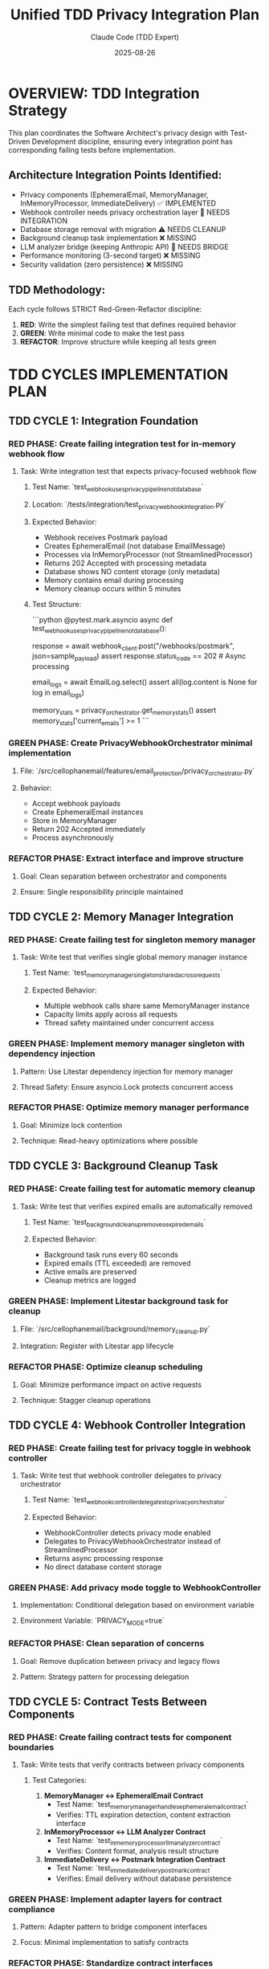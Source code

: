 #+TITLE: Unified TDD Privacy Integration Plan
#+AUTHOR: Claude Code (TDD Expert)
#+DATE: 2025-08-26
#+DESCRIPTION: Systematic Red-Green-Refactor cycles for privacy-focused email architecture integration

* OVERVIEW: TDD Integration Strategy

This plan coordinates the Software Architect's privacy design with Test-Driven Development discipline, ensuring every integration point has corresponding failing tests before implementation.

** Architecture Integration Points Identified:
- Privacy components (EphemeralEmail, MemoryManager, InMemoryProcessor, ImmediateDelivery) ✅ IMPLEMENTED
- Webhook controller needs privacy orchestration layer 🔄 NEEDS INTEGRATION
- Database storage removal with migration ⚠️ NEEDS CLEANUP 
- Background cleanup task implementation ❌ MISSING
- LLM analyzer bridge (keeping Anthropic API) 🔄 NEEDS BRIDGE
- Performance monitoring (3-second target) ❌ MISSING
- Security validation (zero persistence) ❌ MISSING

** TDD Methodology:
Each cycle follows STRICT Red-Green-Refactor discipline:
1. **RED**: Write the simplest failing test that defines required behavior
2. **GREEN**: Write minimal code to make the test pass
3. **REFACTOR**: Improve structure while keeping all tests green

* TDD CYCLES IMPLEMENTATION PLAN

** TDD CYCLE 1: Integration Foundation 
*** RED PHASE: Create failing integration test for in-memory webhook flow

**** Task: Write integration test that expects privacy-focused webhook flow
***** Test Name: `test_webhook_uses_privacy_pipeline_not_database`
***** Location: `/tests/integration/test_privacy_webhook_integration.py`
***** Expected Behavior:
- Webhook receives Postmark payload
- Creates EphemeralEmail (not database EmailMessage)
- Processes via InMemoryProcessor (not StreamlinedProcessor)  
- Returns 202 Accepted with processing metadata
- Database shows NO content storage (only metadata)
- Memory contains email during processing
- Memory cleanup occurs within 5 minutes

***** Test Structure:
```python
@pytest.mark.asyncio
async def test_webhook_uses_privacy_pipeline_not_database():
    # RED: This test will fail because webhook still uses database
    response = await webhook_client.post("/webhooks/postmark", json=sample_payload)
    assert response.status_code == 202  # Async processing
    
    # Verify no database content storage
    email_logs = await EmailLog.select()
    assert all(log.content is None for log in email_logs)
    
    # Verify memory manager has email temporarily
    memory_stats = privacy_orchestrator.get_memory_stats()
    assert memory_stats['current_emails'] >= 1
```

*** GREEN PHASE: Create PrivacyWebhookOrchestrator minimal implementation
***** File: `/src/cellophanemail/features/email_protection/privacy_orchestrator.py`
***** Behavior: 
- Accept webhook payloads
- Create EphemeralEmail instances
- Store in MemoryManager
- Return 202 Accepted immediately
- Process asynchronously

*** REFACTOR PHASE: Extract interface and improve structure
***** Goal: Clean separation between orchestrator and components
***** Ensure: Single responsibility principle maintained

** TDD CYCLE 2: Memory Manager Integration
*** RED PHASE: Create failing test for singleton memory manager

**** Task: Write test that verifies single global memory manager instance
***** Test Name: `test_memory_manager_singleton_shared_across_requests`
***** Expected Behavior:
- Multiple webhook calls share same MemoryManager instance
- Capacity limits apply across all requests
- Thread safety maintained under concurrent access

*** GREEN PHASE: Implement memory manager singleton with dependency injection
***** Pattern: Use Litestar dependency injection for memory manager
***** Thread Safety: Ensure asyncio.Lock protects concurrent access

*** REFACTOR PHASE: Optimize memory manager performance
***** Goal: Minimize lock contention
***** Technique: Read-heavy optimizations where possible

** TDD CYCLE 3: Background Cleanup Task
*** RED PHASE: Create failing test for automatic memory cleanup

**** Task: Write test that verifies expired emails are automatically removed
***** Test Name: `test_background_cleanup_removes_expired_emails`
***** Expected Behavior:
- Background task runs every 60 seconds
- Expired emails (TTL exceeded) are removed
- Active emails are preserved
- Cleanup metrics are logged

*** GREEN PHASE: Implement Litestar background task for cleanup
***** File: `/src/cellophanemail/background/memory_cleanup.py`
***** Integration: Register with Litestar app lifecycle

*** REFACTOR PHASE: Optimize cleanup scheduling
***** Goal: Minimize performance impact on active requests
***** Technique: Stagger cleanup operations

** TDD CYCLE 4: Webhook Controller Integration
*** RED PHASE: Create failing test for privacy toggle in webhook controller

**** Task: Write test that webhook controller delegates to privacy orchestrator
***** Test Name: `test_webhook_controller_delegates_to_privacy_orchestrator`
***** Expected Behavior:
- WebhookController detects privacy mode enabled
- Delegates to PrivacyWebhookOrchestrator instead of StreamlinedProcessor
- Returns async processing response
- No direct database content storage

*** GREEN PHASE: Add privacy mode toggle to WebhookController
***** Implementation: Conditional delegation based on environment variable
***** Environment Variable: `PRIVACY_MODE=true`

*** REFACTOR PHASE: Clean separation of concerns
***** Goal: Remove duplication between privacy and legacy flows
***** Pattern: Strategy pattern for processing delegation

** TDD CYCLE 5: Contract Tests Between Components
*** RED PHASE: Create failing contract tests for component boundaries

**** Task: Write tests that verify contracts between privacy components
***** Test Categories:
1. **MemoryManager ↔ EphemeralEmail Contract**
   - Test Name: `test_memory_manager_handles_ephemeral_email_contract`
   - Verifies: TTL expiration detection, content extraction interface
   
2. **InMemoryProcessor ↔ LLM Analyzer Contract**  
   - Test Name: `test_in_memory_processor_llm_analyzer_contract`
   - Verifies: Content format, analysis result structure
   
3. **ImmediateDelivery ↔ Postmark Integration Contract**
   - Test Name: `test_immediate_delivery_postmark_contract`
   - Verifies: Email delivery without database persistence

*** GREEN PHASE: Implement adapter layers for contract compliance
***** Pattern: Adapter pattern to bridge component interfaces
***** Focus: Minimal implementation to satisfy contracts

*** REFACTOR PHASE: Standardize contract interfaces
***** Goal: Consistent error handling and data flow
***** Technique: Abstract base classes for contracts

** TDD CYCLE 6: LLM Analyzer Integration Bridge
*** RED PHASE: Create failing test for LLM analyzer preservation

**** Task: Write test that InMemoryProcessor uses existing Anthropic LLM analyzer
***** Test Name: `test_in_memory_processor_preserves_anthropic_llm_calls`
***** Expected Behavior:
- InMemoryProcessor calls ConsolidatedLLMAnalyzer
- Analysis results match StreamlinedProcessor format
- API calls to Anthropic preserved (not Modal/Llama yet)
- Processing results compatible with existing decision maker

*** GREEN PHASE: Create LLMAnalyzerBridge for integration
***** File: `/src/cellophanemail/features/email_protection/llm_bridge.py`
***** Behavior: Wrap existing ConsolidatedLLMAnalyzer for InMemoryProcessor

*** REFACTOR PHASE: Optimize analyzer call patterns
***** Goal: Reduce duplicate analysis calls
***** Technique: Result caching for identical content

** TDD CYCLE 7: Delivery Service Integration
*** RED PHASE: Create failing test for integrated email delivery

**** Task: Write test that ImmediateDelivery uses real Postmark sender
***** Test Name: `test_immediate_delivery_integrates_with_postmark_sender`
***** Expected Behavior:
- ImmediateDelivery calls EmailSenderFactory
- Postmark integration preserved
- Delivery retries work with real sender
- Attribution headers (Reply-To, X-Original-From) maintained

*** GREEN PHASE: Integrate EmailSenderFactory with ImmediateDeliveryManager
***** Bridge: Connect mock delivery methods to real Postmark calls
***** Headers: Preserve email attribution for reply functionality

*** REFACTOR PHASE: Optimize delivery error handling
***** Goal: Robust retry logic with exponential backoff
***** Pattern: Circuit breaker for persistent delivery failures

** TDD CYCLE 8: Performance Testing Integration
*** RED PHASE: Create failing performance tests for 3-second target

**** Task: Write tests that verify processing within performance targets
***** Test Name: `test_privacy_pipeline_meets_performance_targets`
***** Expected Behavior:
- Complete privacy pipeline processes email in <3 seconds
- Memory operations complete in <100ms
- LLM analysis completes in <2.5 seconds
- Delivery initiation completes in <200ms

*** GREEN PHASE: Add performance monitoring and optimization
***** Metrics: Instrument each pipeline stage with timing
***** Logging: Performance metrics for monitoring

*** REFACTOR PHASE: Optimize performance bottlenecks
***** Focus: Parallel processing where possible
***** Technique: Async optimization for I/O operations

** TDD CYCLE 9: Security Testing Implementation
*** RED PHASE: Create failing security tests for zero content persistence

**** Task: Write tests that verify no content stored in database
***** Test Categories:
1. **Database Content Verification**
   - Test Name: `test_privacy_pipeline_stores_no_email_content_in_database`
   - Verifies: EmailLog entries contain no subject, text_body, html_body
   
2. **Memory Lifecycle Verification**
   - Test Name: `test_email_content_completely_removed_after_processing`
   - Verifies: No content remains in memory after TTL expiration
   
3. **Audit Trail Verification**
   - Test Name: `test_privacy_audit_trail_contains_no_sensitive_data`
   - Verifies: Logs contain only hashed identifiers and metadata

*** GREEN PHASE: Implement security audit mechanisms
***** Content Scrubbing: Verify content removal from all storage
***** Audit Logging: Implement content-free audit trails

*** REFACTOR PHASE: Strengthen security guarantees
***** Goal: Comprehensive privacy protection validation
***** Technique: Automated content leak detection

** TDD CYCLE 10: Database Schema Migration
*** RED PHASE: Create failing test for content field removal

**** Task: Write test that verifies database schema has no content fields
***** Test Name: `test_email_log_model_has_no_content_fields`
***** Expected Behavior:
- EmailLog model has no content, subject, text_body, html_body fields
- Migration removes existing content columns
- Backward compatibility preserved for existing metadata

*** GREEN PHASE: Create database migration removing content fields
***** Migration: Use Piccolo migration to drop content columns
***** Safety: Backup existing content before removal

*** REFACTOR PHASE: Clean up storage layer dependencies
***** Goal: Remove all references to content storage in models
***** Technique: Systematic removal of content-related code paths

** TDD CYCLE 11: End-to-End Acceptance Testing
*** RED PHASE: Create failing acceptance test for complete privacy flow

**** Task: Write end-to-end test that verifies complete privacy architecture
***** Test Name: `test_complete_privacy_email_protection_flow`
***** Expected Behavior:
1. **Webhook Receipt**: Postmark webhook received, returns 202 Accepted
2. **Memory Storage**: Email stored temporarily in EphemeralEmail
3. **LLM Analysis**: Content analyzed via Anthropic API (preserved)
4. **Decision Making**: Protection action determined via graduated decision
5. **Email Delivery**: Processed email delivered via Postmark with proper attribution  
6. **Memory Cleanup**: Original content removed from memory within TTL
7. **Database State**: Only metadata logged, no content persisted
8. **Performance**: Complete flow completes within 3 seconds
9. **Security**: No content leak verification passes

*** GREEN PHASE: Integrate all privacy components into working flow
***** Orchestration: Complete PrivacyWebhookOrchestrator implementation
***** Error Handling: Comprehensive error recovery for all failure modes

*** REFACTOR PHASE: Optimize complete flow performance and reliability
***** Goal: Production-ready privacy-focused email protection
***** Metrics: Full observability for monitoring and debugging

* INTEGRATION CHECKPOINTS

** Checkpoint 1 (After Cycle 3): Basic Privacy Flow Working
- ✅ Privacy components integrated with webhook controller
- ✅ Memory management working with TTL cleanup
- ✅ Async processing returning 202 Accepted

** Checkpoint 2 (After Cycle 6): LLM Integration Complete  
- ✅ Anthropic LLM analyzer integrated with privacy pipeline
- ✅ Analysis results compatible with existing decision making
- ✅ Performance within acceptable bounds

** Checkpoint 3 (After Cycle 9): Security Validation Complete
- ✅ Zero content persistence verified
- ✅ Database schema cleaned of content fields
- ✅ Security audit tests passing

** Checkpoint 4 (After Cycle 11): Production Ready
- ✅ Complete privacy architecture operational
- ✅ Performance targets met (3-second processing)
- ✅ Security guarantees validated
- ✅ End-to-end acceptance tests passing

* ARCHITECTURAL VALIDATION TESTS

** Component Integration Tests
*** Memory Manager ↔ Webhook Controller
- Concurrent request handling
- Capacity limit enforcement  
- Thread safety validation

*** InMemoryProcessor ↔ LLM Analyzer  
- Content format compatibility
- Analysis result structure consistency
- Error propagation handling

*** ImmediateDelivery ↔ Email Sender
- Postmark integration preservation
- Retry logic with real API calls
- Attribution header maintenance

** Performance Validation Tests
*** Processing Speed Tests
- Complete pipeline under 3 seconds
- Memory operations under 100ms
- Parallel processing efficiency

*** Memory Efficiency Tests
- TTL-based cleanup effectiveness
- Capacity limit respect
- No memory leaks over extended operation

** Security Validation Tests  
*** Content Persistence Tests
- Database content field verification
- Memory cleanup verification
- Audit trail content scrubbing

*** Privacy Guarantee Tests
- End-to-end content lifecycle tracking
- No sensitive data in logs
- Complete data removal validation

* IMPLEMENTATION ORDER AND DEPENDENCIES

** Dependencies Map:
```
TDD CYCLE 1 (Integration Foundation)
    ↓
TDD CYCLE 2 (Memory Manager) ← TDD CYCLE 3 (Background Cleanup)
    ↓
TDD CYCLE 4 (Webhook Integration) ← TDD CYCLE 5 (Contract Tests)
    ↓  
TDD CYCLE 6 (LLM Bridge) ← TDD CYCLE 7 (Delivery Integration)
    ↓
TDD CYCLE 8 (Performance) ← TDD CYCLE 9 (Security)
    ↓
TDD CYCLE 10 (Database Migration)
    ↓
TDD CYCLE 11 (End-to-End Acceptance)
```

** Critical Path:
1. Cycles 1-2-4 establish core integration
2. Cycles 6-7 connect existing systems  
3. Cycles 8-9 validate production readiness
4. Cycles 10-11 complete migration

** Parallel Implementation:
- Cycles 2-3 can run in parallel (Memory + Cleanup)
- Cycles 5 can run parallel with 4 (Contract tests)
- Cycles 6-7 can run in parallel (LLM + Delivery)
- Cycles 8-9 can run in parallel (Performance + Security)

* HANDOFF TO IMPLEMENTATION

** TDD_HANDOFF_5: Complete implementation plan ready
- Every architectural component has corresponding TDD cycle
- All integration points have contract tests defined
- Performance and security requirements have test specifications
- Database migration has backward-compatible test strategy
- End-to-end acceptance test validates complete architecture

** Ready for Red-Green-Refactor Implementation:
This plan provides the systematic approach to integrate the privacy architecture using strict TDD discipline. Each cycle has clear failing test specifications, minimal implementation goals, and refactoring targets.

** Next Steps:
1. Begin with TDD CYCLE 1: Create failing integration test
2. Follow Red-Green-Refactor strictly for each cycle
3. Use integration checkpoints to validate progress
4. Maintain all tests green throughout implementation
5. Complete architectural validation tests at each checkpoint

** DESIGN_COMPLETE: Privacy integration architecture fully specified with TDD methodology